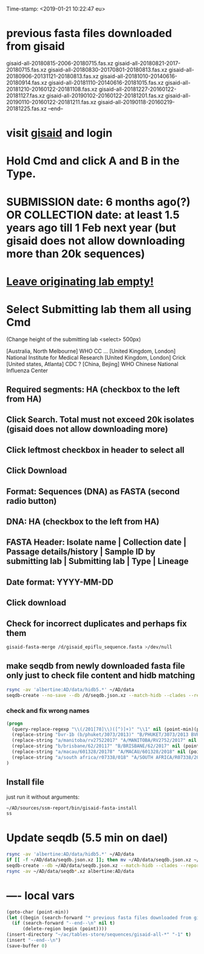 #+STARTUP: showall
Time-stamp: <2019-01-21 10:22:47 eu>
* previous fasta files downloaded from gisaid
gisaid-all-20180815-2006-20180715.fas.xz
gisaid-all-20180821-2017-20180715.fas.xz
gisaid-all-20180830-20170801-20180813.fas.xz
gisaid-all-20180906-20131121-20180813.fas.xz
gisaid-all-20181010-20140616-20180914.fas.xz
gisaid-all-20181110-20140616-20181015.fas.xz
gisaid-all-20181210-20160122-20181108.fas.xz
gisaid-all-20181227-20160122-20181127.fas.xz
gisaid-all-20190102-20160122-20181201.fas.xz
gisaid-all-20190110-20160122-20181211.fas.xz
gisaid-all-20190118-20160219-20181225.fas.xz
--end--
* visit [[https://platform.gisaid.org/epi3/start][gisaid]] and login
* Hold Cmd and click A and B in the Type.
* SUBMISSION date: 6 months ago(?) OR COLLECTION date: at least 1.5 years ago till 1 Feb next year (but gisaid does not allow downloading more than 20k sequences)
* _Leave originating lab empty!_
* Select **Submitting lab** them all using Cmd

   (Change height of the submitting lab <select> 500px)

        [Australia, North Melbourne] WHO CC ...
        [United Kingdom, London] National Institute for Medical Research
        [United Kingdom, London] Crick
        [United states, Atlanta] CDC
        ? [China, Bejing] WHO Chinese National Influenza Center

** Required segments: HA (checkbox to the left from HA)
** Click Search. Total must not exceed 20k isolates (gisaid does not allow downloading more)
** Click leftmost checkbox in header to select all
** Click Download
** Format: Sequences (DNA) as FASTA (second radio button)
** DNA: HA (checkbox to the left from HA)
** FASTA Header: Isolate name |  Collection date | Passage details/history |  Sample ID by submitting lab | Submitting lab | Type |  Lineage
** Date format: YYYY-MM-DD
** Click download
** Check for incorrect duplicates and perhaps fix them
#+BEGIN_SRC sh
gisaid-fasta-merge /d/gisaid_epiflu_sequence.fasta >/dev/null
#+END_SRC
** make seqdb from newly downloaded fasta file only just to check file content and hidb matching
#+BEGIN_SRC sh
rsync -av 'albertine:AD/data/hidb5.*' ~/AD/data
seqdb-create --no-save --db /d/seqdb.json.xz --match-hidb --clades --report-not-aligned-prefixes 32 --save-not-found-locations /d/not-found.txt /d/gisaid_epiflu_sequence.fasta; if [ -f /d/not-found.txt ]; then echo; echo 'WARNING: *** Not matched ***'; cat /d/not-found.txt; fi
#+END_SRC
*** check and fix wrong names
#+BEGIN_SRC emacs-lisp
(progn
  (query-replace-regexp "\\(/201[78]\\)([^)]+)" "\\1" nil (point-min)(point-max))
  (replace-string "bvr-1b (b/phuket/3073/2013)" "B/PHUKET/3073/2013 BVR-1B" nil (point-min)(point-max))
  (replace-string "a/manitoba/rv27522017" "A/MANITOBA/RV2752/2017" nil (point-min)(point-max))
  (replace-string "b/brisbane/62/20117" "B/BRISBANE/62/2017" nil (point-min)(point-max))
  (replace-string "a/macau/601328/20178" "A/MACAU/601328/2018" nil (point-min)(point-max))
  (replace-string "a/south africa/r07338/018" "A/SOUTH AFRICA/R07338/2018" nil (point-min)(point-max))
)
#+END_SRC
** Install file
just run it without arguments:
#+BEGIN_SRC sh
~/AD/sources/ssm-report/bin/gisaid-fasta-install
ss
#+END_SRC
* Update seqdb (5.5 min on dael)
#+BEGIN_SRC sh
rsync -av 'albertine:AD/data/hidb5.*' ~/AD/data
if [[ -f ~/AD/data/seqdb.json.xz ]]; then mv ~/AD/data/seqdb.json.xz ~/AD/data/seqdb.$(gstat -c %y ~/AD/data/seqdb.json.xz | cut -d ' ' -f 1).json.xz; fi
seqdb-create --db ~/AD/data/seqdb.json.xz --match-hidb --clades --report-not-aligned-prefixes 32 --save-not-found-locations /d/not-found.txt ~/ac/tables-store/sequences/*.fas.*
rsync -av ~/AD/data/seqdb*.xz albertine:AD/data
#+END_SRC

* ---- local vars
#+NAME: insert-previous-fasta-files
#+BEGIN_SRC emacs-lisp :results none
  (goto-char (point-min))
  (let ((begin (search-forward "* previous fasta files downloaded from gisaid\n")))
    (if (search-forward "--end--\n" nil t)
        (delete-region begin (point))))
  (insert-directory "~/ac/tables-store/sequences/gisaid-all-*" "-1" t)
  (insert "--end--\n")
  (save-buffer 0)
#+END_SRC

#+RESULTS: insert-previous-fasta-files

# ======================================================================
# Local Variables:
# eval: (add-hook 'before-save-hook 'time-stamp)
# eval: (save-excursion (let ((org-confirm-babel-evaluate nil)) (org-babel-goto-named-src-block "insert-previous-fasta-files") (org-babel-execute-src-block t)))
# End:
